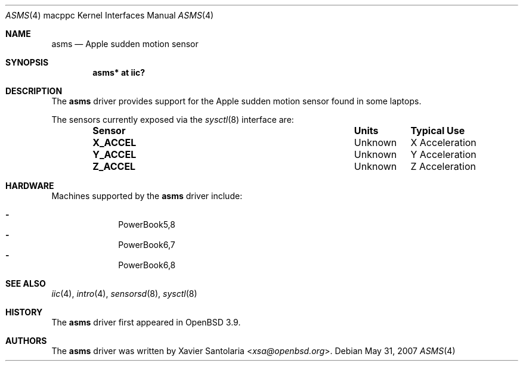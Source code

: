 .\"	$OpenBSD: src/share/man/man4/man4.macppc/asms.4,v 1.6 2013/07/16 16:05:49 schwarze Exp $
.\"
.\" Copyright (c) 2005 Xavier Santolaria <xsa@openbsd.org>
.\"
.\" Permission to use, copy, modify, and distribute this software for any
.\" purpose with or without fee is hereby granted, provided that the above
.\" copyright notice and this permission notice appear in all copies.
.\"
.\" THE SOFTWARE IS PROVIDED "AS IS" AND THE AUTHOR DISCLAIMS ALL WARRANTIES
.\" WITH REGARD TO THIS SOFTWARE INCLUDING ALL IMPLIED WARRANTIES OF
.\" MERCHANTABILITY AND FITNESS. IN NO EVENT SHALL THE AUTHOR BE LIABLE FOR
.\" ANY SPECIAL, DIRECT, INDIRECT, OR CONSEQUENTIAL DAMAGES OR ANY DAMAGES
.\" WHATSOEVER RESULTING FROM LOSS OF USE, DATA OR PROFITS, WHETHER IN AN
.\" ACTION OF CONTRACT, NEGLIGENCE OR OTHER TORTIOUS ACTION, ARISING OUT OF
.\" OR IN CONNECTION WITH THE USE OR PERFORMANCE OF THIS SOFTWARE.
.\"
.Dd $Mdocdate: May 31 2007 $
.Dt ASMS 4 macppc
.Os
.Sh NAME
.Nm asms
.Nd Apple sudden motion sensor
.Sh SYNOPSIS
.Cd "asms* at iic?"
.Sh DESCRIPTION
The
.Nm
driver provides support for the Apple sudden motion sensor found
in some laptops.
.Pp
The sensors currently exposed via the
.Xr sysctl 8
interface are:
.Bl -column "Sensor" "Units" "Typical" -offset indent
.It Sy "Sensor" Ta Sy "Units" Ta Sy "Typical Use"
.It Li "X_ACCEL" Ta "Unknown" Ta "X Acceleration"
.It Li "Y_ACCEL" Ta "Unknown" Ta "Y Acceleration"
.It Li "Z_ACCEL" Ta "Unknown" Ta "Z Acceleration"
.El
.Sh HARDWARE
Machines supported by the
.Nm
driver include:
.Pp
.Bl -dash -offset indent -compact
.It
PowerBook5,8
.It
PowerBook6,7
.It
PowerBook6,8
.El
.Sh SEE ALSO
.Xr iic 4 ,
.Xr intro 4 ,
.Xr sensorsd 8 ,
.Xr sysctl 8
.Sh HISTORY
The
.Nm
driver first appeared in
.Ox 3.9 .
.Sh AUTHORS
.An -nosplit
The
.Nm
driver was written by
.An Xavier Santolaria Aq Mt xsa@openbsd.org .
